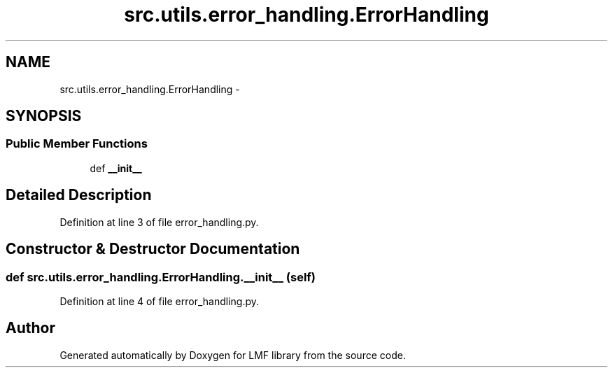 .TH "src.utils.error_handling.ErrorHandling" 3 "Thu Sep 18 2014" "LMF library" \" -*- nroff -*-
.ad l
.nh
.SH NAME
src.utils.error_handling.ErrorHandling \- 
.SH SYNOPSIS
.br
.PP
.SS "Public Member Functions"

.in +1c
.ti -1c
.RI "def \fB__init__\fP"
.br
.in -1c
.SH "Detailed Description"
.PP 
Definition at line 3 of file error_handling\&.py\&.
.SH "Constructor & Destructor Documentation"
.PP 
.SS "def src\&.utils\&.error_handling\&.ErrorHandling\&.__init__ (self)"

.PP
Definition at line 4 of file error_handling\&.py\&.

.SH "Author"
.PP 
Generated automatically by Doxygen for LMF library from the source code\&.
